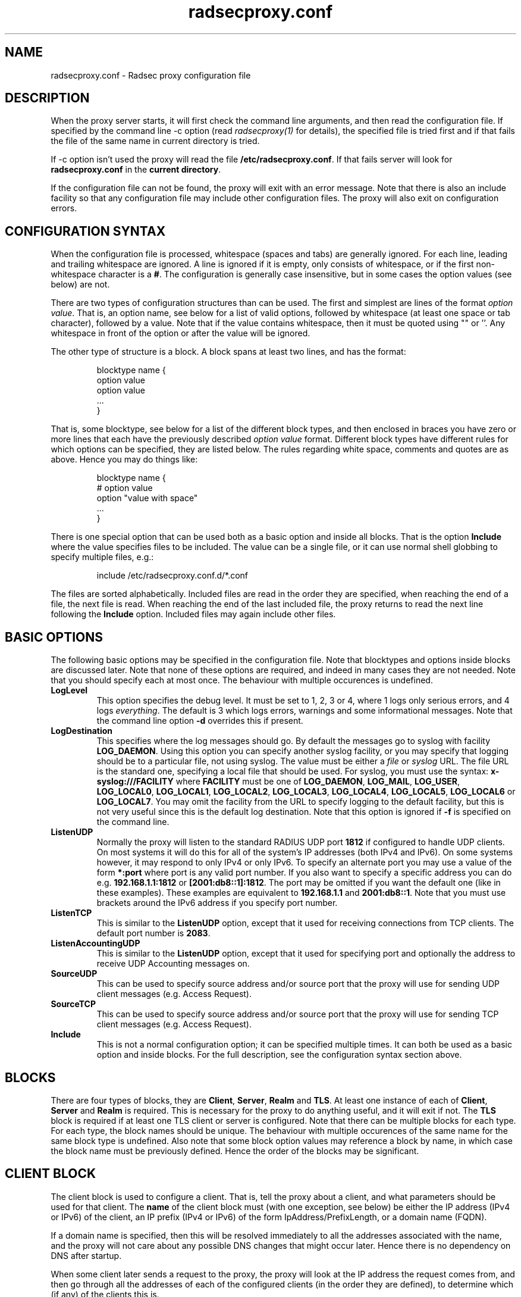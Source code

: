 .TH radsecproxy.conf 5 "22 December 2007"

.SH "NAME"
radsecproxy.conf - Radsec proxy configuration file

.SH "DESCRIPTION"

When the proxy server starts, it will first check the command line arguments,
and then read the configuration file. If specified by the command line -c option
(read \fIradsecproxy(1)\fR for details), the specified file is tried first and
if that fails the file of the same name in current directory is tried.
.sp
If -c option isn't used the proxy will read the file 
\fB/etc/radsecproxy.conf\fR. If that fails server will look for
\fBradsecproxy.conf\fR in the \fBcurrent directory\fR.
.sp
If the configuration file can not be found, the proxy will exit with an error
message. Note that there is also an include facility so that any configuration
file may include other configuration files. The proxy will also exit on
configuration errors.

.SH "CONFIGURATION SYNTAX"
When the configuration file is processed, whitespace (spaces and tabs) are
generally ignored. For each line, leading and trailing whitespace are ignored.
A line is ignored if it is empty, only consists of whitespace, or if the first 
non-whitespace character is a \fB#\fR. The configuration is generally case 
insensitive, but in some cases the option values (see below) are not.
.sp
There are two types of configuration structures than can be used. The first
and simplest are lines of the format \fIoption value\fR. That is, an option name,
see below for a list of valid options, followed by whitespace (at least one
space or tab character), followed by a value. Note that if the value contains
whitespace, then it must be quoted using "" or ''. Any whitespace in front of
the option or after the value will be ignored.
.sp
The other type of structure is a block. A block spans at least two lines, and
has the format:
.sp
.IP
.nf
blocktype name {
    option value
    option value
    ...
}
.fi
.LP
That is, some blocktype, see below for a list of the different block types, and
then enclosed in braces you have zero or more lines that each have the previously
described \fIoption value\fR format. Different block types have different rules for
which options can be specified, they are listed below. The rules regarding white
space, comments and quotes are as above. Hence you may do things like:
.sp
.IP
.nf
blocktype name {
#    option value
    option "value with space"
    ...
}
.fi
.LP
.sp
There is one special option that can be used both as a basic option and inside all
blocks. That is the option \fBInclude\fR where the value specifies files to be
included. The value can be a single file, or it can use normal shell globbing to
specify multiple files, e.g.:
.IP
.nf
include /etc/radsecproxy.conf.d/*.conf
.fi
.LP
The files are sorted alphabetically. Included files are read in the order they are
specified, when reaching the end of a file, the next file is read. When reaching
the end of the last included file, the proxy returns to read the next line
following the \fBInclude\fR option. Included files may again include other files.
.sp

.SH "BASIC OPTIONS"
The following basic options may be specified in the configuration file. Note that
blocktypes and options inside blocks are discussed later. Note that none of these
options are required, and indeed in many cases they are not needed. Note that you
should specify each at most once. The behaviour with multiple occurences is
undefined.
.sp
.TP
\fBLogLevel\fR
This option specifies the debug level. It must be set to 1, 2, 3 or 4, where 1
logs only serious errors, and 4 logs \fIeverything\fR. The default is 3 which logs
errors, warnings and some informational messages. Note that the command line option
\fB-d\fR overrides this if present.
.sp
.TP
\fBLogDestination\fR
This specifies where the log messages should go. By default the messages go to
syslog with facility \fBLOG_DAEMON\fR. Using this option you can specify another
syslog facility, or you may specify that logging should be to a particular file,
not using syslog. The value must be either a \fIfile\fR or \fIsyslog\fR URL. The
file URL is the standard one, specifying a local file that should be used. For
syslog, you must use the syntax: \fBx-syslog:///FACILITY\fR where
\fBFACILITY\fR must be one of \fBLOG_DAEMON\fR, \fBLOG_MAIL\fR, \fBLOG_USER\fR,
\fBLOG_LOCAL0\fR, \fBLOG_LOCAL1\fR, \fBLOG_LOCAL2\fR, \fBLOG_LOCAL3\fR,
\fBLOG_LOCAL4\fR, \fBLOG_LOCAL5\fR, \fBLOG_LOCAL6\fR or \fBLOG_LOCAL7\fR. You may
omit the facility from the URL to specify logging to the default facility, but
this is not very useful since this is the default log destination. Note that this
option is ignored if \fB-f\fR is specified on the command line.
.sp
.TP
\fBListenUDP\fR
Normally the proxy will listen to the standard RADIUS UDP port \fB1812\fR if
configured to handle UDP clients. On most systems it will do this for all of the
system's IP addresses (both IPv4 and IPv6). On some systems however, it may respond
to only IPv4 or only IPv6. To specify an alternate port you may use a value of
the form \fB*:port\fR where port is any valid port number. If you also want to
specify a specific address you can do e.g. \fB192.168.1.1:1812\fR or
\fB[2001:db8::1]:1812\fR. The port may be omitted if you want the default one
(like in these examples). These examples are equivalent to \fB192.168.1.1\fR and
\fB2001:db8::1\fR. Note that you must use brackets around the IPv6 address if
you specify port number.
.sp
.TP
\fBListenTCP\fR
This is similar to the \fBListenUDP\fR option, except that it used for receiving
connections from TCP clients. The default port number is \fB2083\fR.
.sp
.TP
\fBListenAccountingUDP\fR
This is similar to the \fBListenUDP\fR option, except that it used for specifying
port and optionally the address to receive UDP Accounting messages on.
.sp
.TP
\fBSourceUDP\fR
This can be used to specify source address and/or source port that the proxy
will use for sending UDP client messages (e.g. Access Request).
.sp
.TP
\fBSourceTCP\fR
This can be used to specify source address and/or source port that the proxy
will use for sending TCP client messages (e.g. Access Request).
.sp
.TP
\fBInclude\fR
This is not a normal configuration option; it can be specified multiple times.
It can both be used as a basic option and inside blocks. For the full description,
see the configuration syntax section above.
.sp

.SH "BLOCKS"
There are four types of blocks, they are \fBClient\fR, \fBServer\fR, \fBRealm\fR
and \fBTLS\fR. At least one instance of each of \fBClient\fR, \fBServer\fR and
\fBRealm\fR is required. This is necessary for the proxy to do anything useful,
and it will exit if not. The \fBTLS\fR block is required if at least one TLS
client or server is configured. Note that there can be multiple blocks for each
type. For each type, the block names should be unique. The behaviour with multiple
occurences of the same name for the same block type is undefined. Also note that
some block option values may reference a block by name, in which case the block
name must be previously defined. Hence the order of the blocks may be significant.
.sp

.SH "CLIENT BLOCK"
The client block is used to configure a client. That is, tell the proxy about a
client, and what parameters should be used for that client. The \fBname\fR of the
client block must (with one exception, see below) be either the IP address
(IPv4 or IPv6) of the client, an IP prefix (IPv4 or IPv6) of the form
IpAddress/PrefixLength, or a domain name (FQDN).
.sp
If a domain name is specified,
then this will be resolved immediately to all the addresses associated with the
name, and the proxy will not care about any possible DNS changes that might occur
later. Hence there is no dependency on DNS after startup.
.sp
When some client later
sends a request to the proxy, the proxy will look at the IP address the request
comes from, and then go through all the addresses of each of the configured
clients (in the order they are defined), to determine which (if any) of the
clients this is.
.sp
In the case of TLS, the name of the client must match the FQDN or IP address in
the client certificate. Note that this is not required when the client name is
an IP prefix.
.sp
Alternatively one may use the \fBhost\fR option inside a client block. In that
case, the value of the \fBhost\fR option is used as above, while the name of the
block is only used as a descriptive name for the administrator.
.sp
The allowed options in a client block are \fBhost\fR, \fBtype\fR, \fBsecret\fR,
\fBtls\fR, \fBmatchcertificateattribute\fR and \fBrewriteattribute\fR. We already
discussed the \fBhost\fR option.
The value of \fBtype\fR must be either \fBudp\fR or \fBtls\fR. The value of
\fBsecret\fR is the shared RADIUS key used with this client. If the secret
contains whitespace, the value must be quoted. This option is optional for TLS.
.sp
For a TLS client you may also specify the \fBtls\fR option. The option value must
be the name of a previously defined TLS block. If this option is not specified,
the TLS block with the name \fBdefaultclient\fR will be used if defined. If not
defined, it will try to use the TLS block named \fBdefault\fR. If the specified
TLS block name does not exist, or the option is not specified and none of the
defaults exist, the proxy will exit with an error. The matchcertificateattribute
is optional and can be used to require that certain certificate attributes have
certain values. Currently the allowed values are of the form
SubjectAltName:URI:/regexp/ which can be used to specify that SubjectAltName
URIs in the certificate match the specified regexp.
.sp
The \fBrewriteattribute\fR option currently makes it possible to specify that
the User-Name attribute in a client request shall be rewritten in the request
sent by the proxy. The User-Name attribute is written back to the original
value if a matching response is later sent back to the client. The value must
be of the form User-Name:/regexpmatch/replacement/. Example usage:
.IP
.nf
rewriteattribute User-Name:/^(.*)@local$/$1@example.com/
.fi
.LP

.SH "SERVER BLOCK"
The server block is used to configure a server. That is, tell the proxy about
a server, and what parameters should be used when communicating with that server.
The \fBname\fR of the server block must (with one exception, see below) be either
the IP address (IPv4 or IPv6)
of the server, or a domain name (FQDN). If a domain name is specified, then this
will be resolved immediately to all the addresses associated with the name, and
the proxy will not care about any possible DNS changes that might occur later.
Hence there is no dependency on DNS after startup. If the domain name resolves
to multiple addresses, then for UDP the first address is used. For TLS, the proxy
will loop through the addresses until it can connect to one of them. In the case
of TLS, the name of the server must match the FQDN or IP address in the server
certificate.
.sp
Alternatively one may use the \fBhost\fR option inside a server block. In that
case, the value of the \fBhost\fR option is used as above, while the name of the
block is only used as a descriptive name for the administrator.
.sp
The allowed options in a server block are \fBhost\fR, \fBport\fR, \fBtype\fR,
\fBsecret\fR, \fBtls\fR, \fBstatusServer\fR and \fBmatchcertificateattribute\fR.
We already discussed the \fBhost\fR option.
The \fBport\fR option allows you to specify which port number the server uses.
The values
of \fBtype\fR, \fBsecret\fR, \fBtls\fR and \fBmatchcertificateattribute\fR are
just as specified for the \fIclient block\fR above, except that
\fBdefaultserve\fRr (and not \fBdefaultclient\fR) is used as a fallback if the
\fBtls\fR option is not used.
.sp
\fBstatusServer\fR can be specified to enable the use of statusServer messages
for this server. The value must be either \fBon\fR or \fBoff\fR. The default
when not specified, is \fBoff\fR. If statusServer is enabled, the proxy will
during idle periods send regular statusServer messages to the server to verify
that it is alive. This should only be enabled if the server supports it.

.SH "REALM BLOCK"
When the proxy receives an \fBAccess Request\fR it needs to figure out to which
server it should be forwarded. This is done by looking at the Username attribute
in the request, and matching that against the names of the defined realm blocks.
The proxy will match against the blocks in the order they are specified, using
the first match if any. If no realm matches, the proxy will simply ignore the
request. Each realm block specifies what the server should do when a match is
found. A realm block may contain none, one or multiple \fBserver\fR options,
and optionally a \fBreplyMessage\fR option. We will discuss these later.
.sp

.TP
\fBRealm block names and matching\fR
.sp
In the general case the proxy will look for a @ in the username attribute, and
try to do an exact case insensitive match between what comes after the @ and
the name of the realm block. So if you get a request with the attribute value
\fBanonymous@example.com\fR, the proxy will go through the realm names in the
order they are specified, looking for a realm block named \fBexample.com\fR.
.sp
There are two exceptions to this, one is the realm name \fB*\fT which means
match everything. Hence if you have a realm block named \fB*\fR, then it will
always match. This should then be the last realm block defined, since any
blocks after this would never be checked. This is useful for having a default.
.sp
The other exception is regular expression matching. If the realm name starts
with a \fB/\fR, the name is treated as an regular expression. A case insensitive
regexp match will then be done using this regexp on the value of the entire
Username attribute. Optionally you may also have a trailing \fB/\fR after the
regexp. So as an example, if you want to use regexp matching the domain
\fBexample.com\fR you could have a realm block named \fB/@example\\.com$\fR.
Optinally this can also be written \fB/@example\\.com$/\fR. If you want to
match all domains under the \fB.com\fR top domain, you could do
\fB/@.*\\.com$\fR. Note that since the matching is done on the entire
attribute value, you can also use rules like \fB/^[a-k].*@example\\.com$/\fR
to get some of the users in this domain to use one server, while other users
could be matched by another realm block and use another server.
.sp 

.TP
\fBRealm block options\fR
.sp
A realm block may contain none, one or multiple \fBserver\fR options. If
defined, the values of the \fBserver\fR options must be the names of
previously defined server blocks. Normally requests will be forwarded to
the first server option defined. If there are multiple server options, the
proxy will do fail-over and use the second server if the first is down. If
the two first are down, it will try the third etc. If say the first server
comes back up, it will go back to using that one. Currently detection of
servers being up or down is based on the use of StatusServer (if enabled),
and that TLS connections are up.
.sp
If there is no \fBserver\fR option, the proxy will reply back to the client
with an Access Reject message. Note that this is different from having no
match since then the request is simply ignored. You may wonder why this is
useful. One example is if you handle say all domains under say \fB.bv\fR.
Then you may have several realm blocks matching the domains that exists,
while for other domains under \fB.bv\fR you want to send a reject. At the
same time you might want to send all other requests to some default server.
After the realms for the subdomains, you would then have two realm
definitions. One with the name \fB/@.*\\.bv$\fR with no servers, followed
by one with the name \fB*\fR with the default server defined. This may also
be useful for blocking particular usernames.
.sp
When sending reject messages, the proxy will check if the option
\fBreplyMessage\fR is set for the realm. If it is, it will add a replyMessage
attribute to the reject message with this value. Note that you need to quote
the message if it contains white space.
.sp

.SH "TLS BLOCK"
The TLS block specifies TLS configuration options and you need at least one
of these if you have clients or servers using TLS. As discussed in the client
and server block descriptions, a client or server block may reference a
particular TLS block by name. There are also however the special TLS block
names \fBdefault\fR, \fBdefaultclient\fR and \fBdefaultserver\fR which are
used as defaults if the client or server block does not reference a TLS block.
Also note that a TLS block must be defined before the client or server block
that would use it. If you want the same TLS configuration for all TLS clients
and servers, you need just a single TLS block named \fBdefault\fR, and the client
and servers need not refer to it. If you want all TLS clients to use one
config, and all TLS servers to use another, then you would be fine only
defining two TLS blocks named \fBdefaultclient\fR and \fBdefaultserver\fR.
If you want different clients (or different servers) to have different TLS
parameters, then you may need to create other TLS blocks with other names,
and reference those from the client or server definitions. Note that you could
also have say a client block refer to a default, even \fBdefaultserver\fR
if you really want to.
.sp
The available TLS block options are \fBCACertificateFile\fR,
\fBCACertificatePath\fR, \fBCertificateFile\fR, \fBCertificateKeyFile\fR
and \fBCertificateKeyPassword\fR. When doing RADIUS over TLS, both the
client and the server present certificates, and they are both verified
by the peer. Hence you must always specify \fBCertificateFile\fR and
\fBCertificateKeyFile\fR options, as well as \fBCertificateKeyPassword\fR
if a password is needed to decrypt the private key. Note that
\fBCACertificateFile\fR may be a certificate chain. In order to verify
certificates, or send a chain of certificates to a peer, you also always
need to specify \fBCACertificateFile\fR or \fBCACertificatePath\fR. Note
that you may specify both, in which case the certificates in
\fBCACertificateFile\fR are checked first.

.SH "SEE ALSO"
radsecproxy(1), RadSec draft paper.

